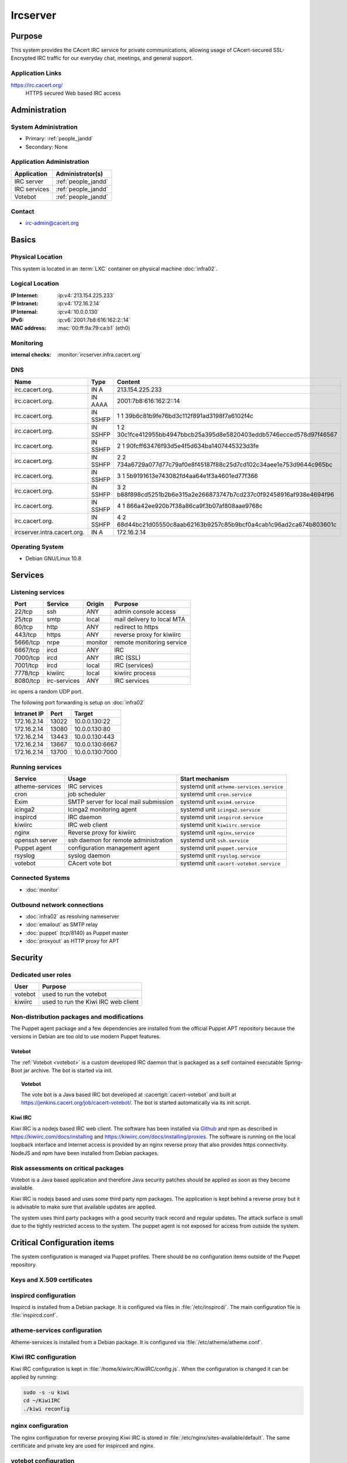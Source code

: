 .. index::
   single: Systems; Ircserver

=========
Ircserver
=========

Purpose
=======

This system provides the CAcert IRC service for private communications,
allowing usage of CAcert-secured SSL-Encrypted IRC traffic for our everyday
chat, meetings, and general support.

Application Links
-----------------

https://irc.cacert.org/
   HTTPS secured Web based IRC access

Administration
==============

System Administration
---------------------

* Primary: :ref:`people_jandd`
* Secondary: None

.. todo:: find an additional admin

Application Administration
--------------------------

+--------------+---------------------+
| Application  | Administrator(s)    |
+==============+=====================+
| IRC server   | :ref:`people_jandd` |
+--------------+---------------------+
| IRC services | :ref:`people_jandd` |
+--------------+---------------------+
| Votebot      | :ref:`people_jandd` |
+--------------+---------------------+

Contact
-------

* irc-admin@cacert.org

Basics
======

Physical Location
-----------------

This system is located in an :term:`LXC` container on physical machine
:doc:`infra02`.

Logical Location
----------------

:IP Internet: :ip:v4:`213.154.225.233`
:IP Intranet: :ip:v4:`172.16.2.14`
:IP Internal: :ip:v4:`10.0.0.130`
:IPv6:        :ip:v6:`2001:7b8:616:162:2::14`
:MAC address: :mac:`00:ff:9a:79:ca:b1` (eth0)

.. seealso::

   See :doc:`../network`

.. index::
   single: Monitoring; Ircserver

Monitoring
----------

:internal checks: :monitor:`ircserver.infra.cacert.org`

DNS
---

.. index::
   single: DNS records; Ircserver
   single: DNS records; Irc

=========================== ======== ====================================================================
Name                        Type     Content
=========================== ======== ====================================================================
irc.cacert.org.             IN A     213.154.225.233
irc.cacert.org.             IN AAAA  2001:7b8:616:162:2::14
irc.cacert.org.             IN SSHFP 1 1 39b6c81b9fe76bd3c112f891ad3198f7a6102f4c
irc.cacert.org.             IN SSHFP 1 2 30c1fce412955bb4947bbcb25a395d8e5820403eddb5746ecced578d97f46567
irc.cacert.org.             IN SSHFP 2 1 90fcff63476f93d5e4f5d634ba1407445323d3fe
irc.cacert.org.             IN SSHFP 2 2 734a6729a077d77c79af0e8f45187f88c25d7cd102c34aee1e753d9644c965bc
irc.cacert.org.             IN SSHFP 3 1 5b9191613e743082fd4aa64e1f3a4601ed77f366
irc.cacert.org.             IN SSHFP 3 2 b88f898cd5251b2b6e315a2e266873747b7cd237c0f92458916af938e4694f96
irc.cacert.org.             IN SSHFP 4 1 866a42ee920b7f38a86ca9f3b07af808aae9768c
irc.cacert.org.             IN SSHFP 4 2 68d44bc21d05550c8aab62163b9257c85b9bcf0a4cab1c96ad2ca674b803601c
ircserver.intra.cacert.org. IN A     172.16.2.14
=========================== ======== ====================================================================

.. seealso::

   See :wiki:`SystemAdministration/Procedures/DNSChanges`

Operating System
----------------

.. index::
   single: Debian GNU/Linux; Buster
   single: Debian GNU/Linux; 10.8

* Debian GNU/Linux 10.8

Services
========

Listening services
------------------

+----------+--------------+---------+----------------------------+
| Port     | Service      | Origin  | Purpose                    |
+==========+==============+=========+============================+
| 22/tcp   | ssh          | ANY     | admin console access       |
+----------+--------------+---------+----------------------------+
| 25/tcp   | smtp         | local   | mail delivery to local MTA |
+----------+--------------+---------+----------------------------+
| 80/tcp   | http         | ANY     | redirect to https          |
+----------+--------------+---------+----------------------------+
| 443/tcp  | https        | ANY     | reverse proxy for kiwiirc  |
+----------+--------------+---------+----------------------------+
| 5666/tcp | nrpe         | monitor | remote monitoring service  |
+----------+--------------+---------+----------------------------+
| 6667/tcp | ircd         | ANY     | IRC                        |
+----------+--------------+---------+----------------------------+
| 7000/tcp | ircd         | ANY     | IRC (SSL)                  |
+----------+--------------+---------+----------------------------+
| 7001/tcp | ircd         | local   | IRC (services)             |
+----------+--------------+---------+----------------------------+
| 7778/tcp | kiwiirc      | local   | kiwiirc process            |
+----------+--------------+---------+----------------------------+
| 8080/tcp | irc-services | ANY     | IRC services               |
+----------+--------------+---------+----------------------------+

irc opens a random UDP port.

The following port forwarding is setup on :doc:`infra02`

+-------------+-------+-----------------+
| Intranet IP | Port  | Target          |
+=============+=======+=================+
| 172.16.2.14 | 13022 | 10.0.0.130:22   |
+-------------+-------+-----------------+
| 172.16.2.14 | 13080 | 10.0.0.130:80   |
+-------------+-------+-----------------+
| 172.16.2.14 | 13443 | 10.0.0.130:443  |
+-------------+-------+-----------------+
| 172.16.2.14 | 13667 | 10.0.0.130:6667 |
+-------------+-------+-----------------+
| 172.16.2.14 | 13700 | 10.0.0.130:7000 |
+-------------+-------+-----------------+

Running services
----------------

.. index::
   single: atheme-services
   single: cron
   single: exim
   single: icinga2
   single: inspircd
   single: kiwiirc
   single: nginx
   single: openssh
   single: puppet agent
   single: rsyslog
   single: votebot

+-----------------+---------------------------+------------------------------------------+
| Service         | Usage                     | Start mechanism                          |
+=================+===========================+==========================================+
| atheme-services | IRC services              | systemd unit ``atheme-services.service`` |
+-----------------+---------------------------+------------------------------------------+
| cron            | job scheduler             | systemd unit ``cron.service``            |
+-----------------+---------------------------+------------------------------------------+
| Exim            | SMTP server for           | systemd unit ``exim4.service``           |
|                 | local mail submission     |                                          |
+-----------------+---------------------------+------------------------------------------+
| icinga2         | Icinga2 monitoring agent  | systemd unit ``icinga2.service``         |
+-----------------+---------------------------+------------------------------------------+
| inspircd        | IRC daemon                | systemd unit ``inspircd.service``        |
+-----------------+---------------------------+------------------------------------------+
| kiwiirc         | IRC web client            | systemd unit ``kiwiirc.service``         |
+-----------------+---------------------------+------------------------------------------+
| nginx           | Reverse proxy for kiwiirc | systemd unit ``nginx.service``           |
+-----------------+---------------------------+------------------------------------------+
| openssh server  | ssh daemon for            | systemd unit ``ssh.service``             |
|                 | remote administration     |                                          |
+-----------------+---------------------------+------------------------------------------+
| Puppet agent    | configuration             | systemd unit ``puppet.service``          |
|                 | management agent          |                                          |
+-----------------+---------------------------+------------------------------------------+
| rsyslog         | syslog daemon             | systemd unit ``rsyslog.service``         |
+-----------------+---------------------------+------------------------------------------+
| votebot         | CAcert vote bot           | systemd unit ``cacert-votebot.service``  |
+-----------------+---------------------------+------------------------------------------+

Connected Systems
-----------------

* :doc:`monitor`

Outbound network connections
----------------------------

* :doc:`infra02` as resolving nameserver
* :doc:`emailout` as SMTP relay
* :doc:`puppet` (tcp/8140) as Puppet master
* :doc:`proxyout` as HTTP proxy for APT

Security
========

.. sshkeys::
   :RSA:     SHA256:MMH85BKVW7SUe7yyWjldjlggQD7dtXRuzO1XjZf0ZWc MD5:dc:8f:c3:d7:38:72:39:13:6f:97:db:3d:06:c6:83:db
   :DSA:     SHA256:c0pnKaB313x5rw6PRRh/iMJdfNECw0ruHnU9lkTJZbw MD5:52:73:d9:76:38:df:bd:18:37:4a:e3:9d:65:14:ac:39
   :ECDSA:   SHA256:uI+JjNUlGytuMVouJmhzdHt80jfA+SRYkWr5OORpT5Y MD5:61:9f:ca:c7:05:0e:46:a1:8f:6d:7f:3a:68:ce:5a:21
   :ED25519: SHA256:aNRLwh0FVQyKq2IWO5JXyFubzwpMqxyWrSymdLgDYBw MD5:79:2a:a2:ca:99:23:50:2c:1c:48:cf:8c:fe:b9:51:e5

Dedicated user roles
--------------------

+---------+-------------------------------------+
| User    | Purpose                             |
+=========+=====================================+
| votebot | used to run the votebot             |
+---------+-------------------------------------+
| kiwiirc | used to run the Kiwi IRC web client |
+---------+-------------------------------------+

Non-distribution packages and modifications
-------------------------------------------

The Puppet agent package and a few dependencies are installed from the official
Puppet APT repository because the versions in Debian are too old to use modern
Puppet features.

Votebot
~~~~~~~

The :ref:`Votebot <votebot>` is a custom developed IRC daemon that is packaged
as a self contained executable Spring-Boot jar archive. The bot is started via
init.

.. _votebot:

.. topic:: Votebot

   The vote bot is a Java based IRC bot developed at
   :cacertgit:`cacert-votebot` and built at
   https://jenkins.cacert.org/job/cacert-votebot/. The bot is started
   automatically via its init script.

Kiwi IRC
~~~~~~~~

Kiwi IRC is a nodejs based IRC web client. The software has been installed via
`Github <https://github.com/prawnsalad/KiwiIRC.git>`_ and npm as described in
https://kiwiirc.com/docs/installing and
https://kiwiirc.com/docs/installing/proxies. The software is running on the
local loopback interface and Internet access is provided by an nginx reverse
proxy that also provides https connectivity. NodeJS and npm have been installed
from Debian packages.

Risk assessments on critical packages
-------------------------------------

Votebot is a Java based application and therefore Java security patches should
be applied as soon as they become available.

Kiwi IRC is nodejs based and uses some third party npm packages. The
application is kept behind a reverse proxy but it is advisable to make sure
that available updates are applied.

.. todo:: implement some update monitoring for Kiwi IRC

The system uses third party packages with a good security track record and
regular updates. The attack surface is small due to the tightly restricted
access to the system. The puppet agent is not exposed for access from outside
the system.

Critical Configuration items
============================

The system configuration is managed via Puppet profiles. There should be no
configuration items outside of the Puppet repository.

.. todo:: move configuration of :doc:`ircserver` to Puppet code

Keys and X.509 certificates
---------------------------

.. sslcert:: irc.cacert.org
   :altnames:   DNS:irc.cacert.org, DNS:ircserver.cacert.org
   :certfile:   /etc/ssl/public/irc.cacert.org.crt
   :keyfile:    /etc/ssl/private/irc.cacert.org.key
   :serial:     147D16
   :expiration: Feb 20 07:52:28 2022 GMT
   :sha1fp:     9E:D2:07:24:38:5D:BA:EE:12:5B:A5:0C:43:AD:91:F5:AA:26:AA:47
   :issuer:     CA Cert Signing Authority

.. index::
   pair: inspircd; configuration

inspircd configuration
----------------------

Inspircd is installed from a Debian package. It is configured via files in
:file:`/etc/inspircd/`. The main configuration file is :file:`inspircd.conf`.

.. index::
   pair: atheme-services; configuration

atheme-services configuration
-----------------------------

Atheme-services is installed from a Debian package. It is configured via
:file:`/etc/atheme/atheme.conf`.

.. index::
   pair: Kiwi IRC; configuration

Kiwi IRC configuration
----------------------

Kiwi IRC configuration is kept in :file:`/home/kiwiirc/KiwiIRC/config.js`. When
the configuration is changed it can be applied by running:

.. code-block:: bash

   sudo -s -u kiwi
   cd ~/KiwiIRC
   ./kiwi reconfig

nginx configuration
-------------------

The nginx configuration for reverse proxying Kiwi IRC is stored in
:file:`/etc/nginx/sites-available/default`. The same certificate and private
key are used for inspirced and nginx.

votebot configuration
---------------------

Votebot is configured via spring-boot mechanisms. The current configuration file
is :file:`/home/votebot/cacert-votebot-0.1.0-SNAPSHOT.conf` and configures
Votebot to connect to localhost as VoteBot. The bot uses the channels #agm and
#vote. Channels could be changed in an :file:`application.properties` file in
:file:`/home/votebot`. The available property names can be found in the `git
repository`_.

.. _git repository: https://git.cacert.org/gitweb/?p=cacert-votebot.git;a=blob;f=src/main/resources/application.properties

Tasks
=====

Planned
-------

- None

Changes
=======

- Nothing planned

Additional documentation
========================

.. seealso::

   * :wiki:`Exim4Configuration`
   * :wiki:`Technology/TechnicalSupport/EndUserSupport/IRC`

References
----------

Atheme services website
   https://atheme.github.io/atheme.html

Inspircd wiki
   https://wiki.inspircd.org/

Kiwi IRC documentation
   https://kiwiirc.com/docs/

nginx documentation
   http://nginx.org/en/docs/
